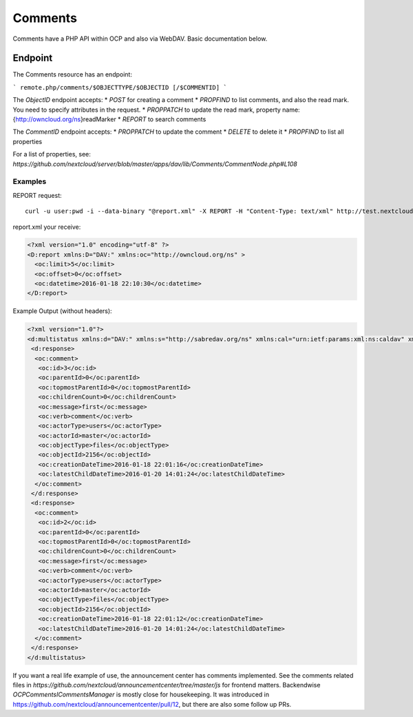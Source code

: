 ########
Comments
########

Comments have a PHP API within OCP and also via WebDAV. Basic documentation below.


Endpoint
^^^^^^^^

The Comments resource has an endpoint:

```
remote.php/comments/$OBJECTTYPE/$OBJECTID [/$COMMENTID]
```

The `ObjectID` endpoint accepts:
* `POST` for creating a comment
* `PROPFIND` to list comments, and also the read mark. You need to specify
attributes in the request.
* `PROPPATCH` to update the read mark, property name:
{http://owncloud.org/ns}readMarker
* `REPORT` to search comments

The `CommentID` endpoint accepts:
* `PROPPATCH` to update the comment
* `DELETE` to delete it
* `PROPFIND` to list all properties

For a list of properties, see:
`https://github.com/nextcloud/server/blob/master/apps/dav/lib/Comments/CommentNode.php#L108`

Examples
********

REPORT request::

  curl -u user:pwd -i --data-binary "@report.xml" -X REPORT -H "Content-Type: text/xml" http://test.nextcloud.bla/master/remote.php/dav/comments/files/2156

report.xml your receive:

.. code-block:: xml

    <?xml version="1.0" encoding="utf-8" ?>
    <D:report xmlns:D="DAV:" xmlns:oc="http://owncloud.org/ns" >
      <oc:limit>5</oc:limit>
      <oc:offset>0</oc:offset>
      <oc:datetime>2016-01-18 22:10:30</oc:datetime>
    </D:report>


Example Output (without headers):

.. code-block:: xml

  <?xml version="1.0"?>
  <d:multistatus xmlns:d="DAV:" xmlns:s="http://sabredav.org/ns" xmlns:cal="urn:ietf:params:xml:ns:caldav" xmlns:cs="http://calendarserver.org/ns/" xmlns:card="urn:ietf:params:xml:ns:carddav" xmlns:oc="http://owncloud.org/ns">
   <d:response>
    <oc:comment>
     <oc:id>3</oc:id>
     <oc:parentId>0</oc:parentId>
     <oc:topmostParentId>0</oc:topmostParentId>
     <oc:childrenCount>0</oc:childrenCount>
     <oc:message>first</oc:message>
     <oc:verb>comment</oc:verb>
     <oc:actorType>users</oc:actorType>
     <oc:actorId>master</oc:actorId>
     <oc:objectType>files</oc:objectType>
     <oc:objectId>2156</oc:objectId>
     <oc:creationDateTime>2016-01-18 22:01:16</oc:creationDateTime>
     <oc:latestChildDateTime>2016-01-20 14:01:24</oc:latestChildDateTime>
    </oc:comment>
   </d:response>
   <d:response>
    <oc:comment>
     <oc:id>2</oc:id>
     <oc:parentId>0</oc:parentId>
     <oc:topmostParentId>0</oc:topmostParentId>
     <oc:childrenCount>0</oc:childrenCount>
     <oc:message>first</oc:message>
     <oc:verb>comment</oc:verb>
     <oc:actorType>users</oc:actorType>
     <oc:actorId>master</oc:actorId>
     <oc:objectType>files</oc:objectType>
     <oc:objectId>2156</oc:objectId>
     <oc:creationDateTime>2016-01-18 22:01:12</oc:creationDateTime>
     <oc:latestChildDateTime>2016-01-20 14:01:24</oc:latestChildDateTime>
    </oc:comment>
   </d:response>
  </d:multistatus>

If you want a real life example of use, the announcement center has comments implemented.
See the comments related files in `https://github.com/nextcloud/announcementcenter/tree/master/js`
for frontend matters. Backendwise `OCP\Comments\ICommentsManager` is mostly close for housekeeping.
It was introduced in https://github.com/nextcloud/announcementcenter/pull/12, but
there are also some follow up PRs.


